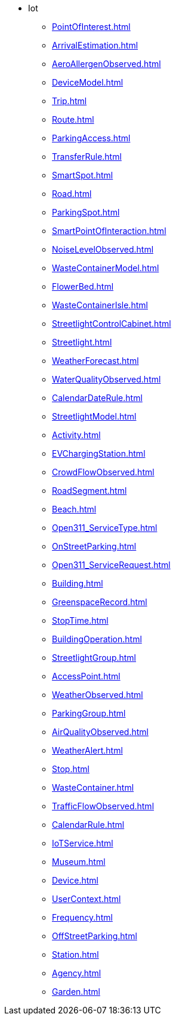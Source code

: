 * Iot
*** xref:PointOfInterest.adoc[]
*** xref:ArrivalEstimation.adoc[]
*** xref:AeroAllergenObserved.adoc[]
*** xref:DeviceModel.adoc[]
*** xref:Trip.adoc[]
*** xref:Route.adoc[]
*** xref:ParkingAccess.adoc[]
*** xref:TransferRule.adoc[]
*** xref:SmartSpot.adoc[]
*** xref:Road.adoc[]
*** xref:ParkingSpot.adoc[]
*** xref:SmartPointOfInteraction.adoc[]
*** xref:NoiseLevelObserved.adoc[]
*** xref:WasteContainerModel.adoc[]
*** xref:FlowerBed.adoc[]
*** xref:WasteContainerIsle.adoc[]
*** xref:StreetlightControlCabinet.adoc[]
*** xref:Streetlight.adoc[]
*** xref:WeatherForecast.adoc[]
*** xref:WaterQualityObserved.adoc[]
*** xref:CalendarDateRule.adoc[]
*** xref:StreetlightModel.adoc[]
*** xref:Activity.adoc[]
*** xref:EVChargingStation.adoc[]
*** xref:CrowdFlowObserved.adoc[]
*** xref:RoadSegment.adoc[]
*** xref:Beach.adoc[]
*** xref:Open311_ServiceType.adoc[]
*** xref:OnStreetParking.adoc[]
*** xref:Open311_ServiceRequest.adoc[]
*** xref:Building.adoc[]
*** xref:GreenspaceRecord.adoc[]
*** xref:StopTime.adoc[]
*** xref:BuildingOperation.adoc[]
*** xref:StreetlightGroup.adoc[]
*** xref:AccessPoint.adoc[]
*** xref:WeatherObserved.adoc[]
*** xref:ParkingGroup.adoc[]
*** xref:AirQualityObserved.adoc[]
*** xref:WeatherAlert.adoc[]
*** xref:Stop.adoc[]
*** xref:WasteContainer.adoc[]
*** xref:TrafficFlowObserved.adoc[]
*** xref:CalendarRule.adoc[]
*** xref:IoTService.adoc[]
*** xref:Museum.adoc[]
*** xref:Device.adoc[]
*** xref:UserContext.adoc[]
*** xref:Frequency.adoc[]
*** xref:OffStreetParking.adoc[]
*** xref:Station.adoc[]
*** xref:Agency.adoc[]
*** xref:Garden.adoc[]
